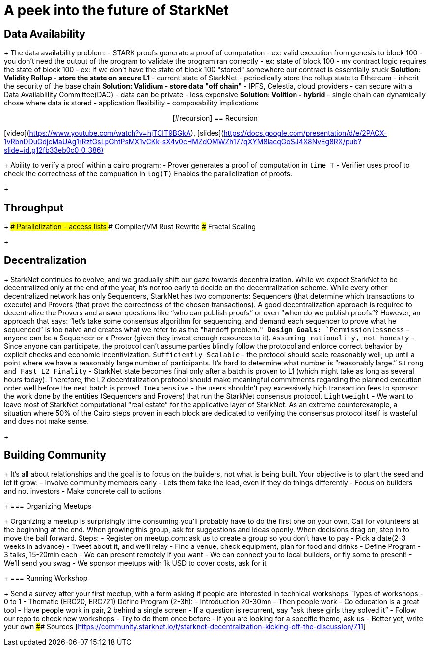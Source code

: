 = A peek into the future of StarkNet
:navtitle: Camp 4: Peering into the future

[#data_availability]
== Data Availability
+
The data availability problem: - STARK proofs generate a proof of computation - ex: valid execution from genesis to block 100 - you don't need the output of the program to validate the program ran correctly - ex: state of block 100 - my contract logic requires the state of block 100 - ex: if we don't have the state of block 100 "stored" somewhere our contract is essentially stuck ***Solution: Validity Rollup - store the state on secure L1*** - current state of StarkNet - periodically store the rollup state to Ethereum - inherit the security of the base chain ***Solution: Validium - store data "off chain"*** - IPFS, Celestia, cloud providers - can secure with a Data Availablility Committee(DAC) - data can be private - less expensive ***Solution: Volition - hybrid*** - single chain can dynamically chose where data is stored - application flexibility - composability implications+++<div align="center">+++[#recursion]
== Recursion

[video](https://www.youtube.com/watch?v=hjTCIT9BGkA), [slides](https://docs.google.com/presentation/d/e/2PACX-1vRbnDDuGdjcMaUAg1rRztGsLpGhtPsMX1vCKk-sX4v0cHMZdOMWZh177qXYM8lacqGoSJ4X8NvEg8RX/pub?slide=id.g12fb33eb0c0_0_386)+++</div>+++
+
Ability to verify a proof within a cairo program: - Prover generates a proof of computation in `time T` - Verifier uses proof to check the correctness of the compuation in `log(T)` Enables the parallelization of proofs.
+
[#throughput]
== Throughput
+
### Parallelization - access lists ### Compiler/VM Rust Rewrite ### Fractal Scaling
+
[#decentralization]
== Decentralization
+
StarkNet continues to evolve, and we gradually shift our gaze towards decentralization.
While we expect StarkNet to be decentralized only at the end of the year, it's not too early to decide on the decentralization scheme.
While every other decentralized network has only Sequencers, StarkNet has two components: Sequencers (that determine which transactions to execute) and Provers (that prove the correctness of the chosen transactions).
A good decentralization approach is required to decentralize the Provers and answer questions like "`who can publish proofs`" or even "`when do we publish proofs`"?
However, an approach that says: "`let's take some consensus algorithm for sequencing, and demand each sequencer to prove what he sequenced`" is too naive and creates what we refer to as the "handoff problem.`" ***Design Goals:*** `Permissionlessness` - anyone can be a Sequencer or a Prover (given they invest enough resources to it).
`Assuming rationality, not honesty` - Since anyone can participate, the protocol can't assume parties blindly follow the protocol and enforce correct behavior by explicit checks and economic incentivization.
`Sufficiently Scalable` - the protocol should scale reasonably well, up until a point where we have a reasonably large number of participants.
It's hard to determine what number is "`reasonably large.`" `Strong and Fast L2 Finality` - StarkNet state becomes final only after a batch is proven to L1 (which might take as long as several hours today).
Therefore, the L2 decentralization protocol should make meaningful commitments regarding the planned execution order well before the next batch is proved.
`Inexpensive` - the users shouldn't pay excessively high transaction fees to sponsor the work done by the entities (Sequencers and Provers) that run the StarkNet consensus protocol.
`Lightweight` - We want to leave most of StarkNet computational "`real estate`" for the applicative layer of StarkNet.
As an extreme counterexample, a situation where 50% of the Cairo steps proven in each block are dedicated to verifying the consensus protocol itself is wasteful and does not make sense.
+
[#community]
== Building Community
+
It's all about relationships and the goal is to focus on the builders, not what is being built.
Your objective is to plant the seed and let it grow: - Involve community members early - Lets them take the lead, even if they do things differently - Focus on builders and not investors - Make concrete call to actions
+
=== Organizing Meetups
+
Organizing a meetup is surprisingly time consuming you'll probably have to do the first one on your own.
Call for volunteers at the beginning at the end.
When growing this group, ask for suggestions and ideas openly.
When decisions drag on, step in to move the ball forward.
Steps: - Register on meetup.com: ask us to create a group so you don't have to pay - Pick a date(2-3 weeks in advance) - Tweet about it, and we'll relay - Find a venue, check equipment, plan for food and drinks - Define Program - 3 talks, 15-20min each - We can present remotely if you want - We can connect you to local builders, or fly some to present!
- We'll send you swag - We sponsor meetups with 1k USD to cover costs, ask for it
+
=== Running Workshop
+
Send a survey after your first meetup, with a form asking if people are interested in technical workshops.
Types of workshops - 0 to 1 - Thematic (ERC20, ERC721) Define Program (2-3h): - Introduction 20-30mn - Then people work - Co education is a great tool - Have people work in pair, 2 behind a single screen - If a question is recurrent, say "`ask these girls they solved it`" - Follow our repo to check new workshops - Try to do them once before - If you are looking for a specific theme, ask us - Better yet, write your own #### Sources [<https://community.starknet.io/t/starknet-decentralization-kicking-off-the-discussion/711>]
